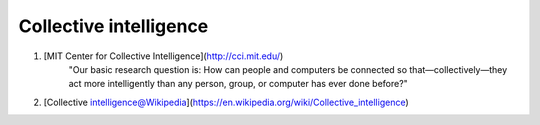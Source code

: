 Collective intelligence
==============================


1. [MIT Center for Collective Intelligence](http://cci.mit.edu/)
    "Our basic research question is: How can people and computers be connected so that—collectively—they act more intelligently than any person, group, or computer has ever done before?"
2. [Collective intelligence@Wikipedia](https://en.wikipedia.org/wiki/Collective_intelligence)
